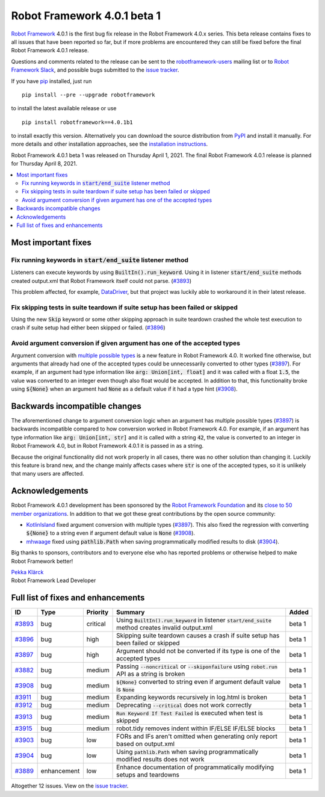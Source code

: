 ============================
Robot Framework 4.0.1 beta 1
============================

.. default-role:: code

`Robot Framework`_ 4.0.1 is the first bug fix release in the Robot Framework
4.0.x series. This beta release contains fixes to all issues that have been
reported so far, but if more problems are encountered they can still be fixed
before the final Robot Framework 4.0.1 release.

Questions and comments related to the release can be sent to the
`robotframework-users`_ mailing list or to `Robot Framework Slack`_,
and possible bugs submitted to the `issue tracker`_.

If you have pip_ installed, just run

::

   pip install --pre --upgrade robotframework

to install the latest available release or use

::

   pip install robotframework==4.0.1b1

to install exactly this version. Alternatively you can download the source
distribution from PyPI_ and install it manually. For more details and other
installation approaches, see the `installation instructions`_.

Robot Framework 4.0.1 beta 1 was released on Thursday April 1, 2021.
The final Robot Framework 4.0.1 release is planned for Thursday April 8, 2021.

.. _Robot Framework: http://robotframework.org
.. _Robot Framework Foundation: http://robotframework.org/foundation
.. _pip: http://pip-installer.org
.. _PyPI: https://pypi.python.org/pypi/robotframework
.. _issue tracker milestone: https://github.com/robotframework/robotframework/issues?q=milestone%3Av4.0.1
.. _issue tracker: https://github.com/robotframework/robotframework/issues
.. _robotframework-users: http://groups.google.com/group/robotframework-users
.. _Robot Framework Slack: https://robotframework-slack-invite.herokuapp.com
.. _installation instructions: ../../INSTALL.rst

.. contents::
   :depth: 2
   :local:

Most important fixes
====================

Fix running keywords in `start/end_suite` listener method
---------------------------------------------------------

Listeners can execute keywords by using `BuiltIn().run_keyword`. Using it in
listener `start/end_suite` methods created output.xml that Robot Framework
itself could not parse. (`#3893`_)

This problem affected, for example, DataDriver__, but that project was luckily
able to workaround it in their latest release.

__ https://github.com/Snooz82/robotframework-datadriver

Fix skipping tests in suite teardown if suite setup has been failed or skipped
------------------------------------------------------------------------------

Using the new `Skip` keyword or some other skipping approach in suite teardown
crashed the whole test execution to crash if suite setup had either been skipped
or failed. (`#3896`_)

Avoid argument conversion if given argument has one of the accepted types
-------------------------------------------------------------------------

Argument conversion with `multiple possible types`__ is a new feature in
Robot Framework 4.0. It worked fine otherwise, but arguments that already
had one of the accepted types could be unnecessarily converted to other types
(`#3897`_). For example, if an argument had type information like
`arg: Union[int, float]` and it was called with a float `1.5`, the value
was converted to an integer even though also float would be accepted.
In addition to that, this functionality broke using `${None}` when an argument
had `None` as a default value if it had a type hint (`#3908`_).

__ https://github.com/robotframework/robotframework/issues/3738

Backwards incompatible changes
==============================

The aforementioned change to argument conversion logic when an argument has
multiple possible types (`#3897`_) is backwards incompatible compared to how
conversion worked in Robot Framework 4.0. For example, if an argument has type
information like `arg: Union[int, str]` and it is called with a string
`42`, the value is converted to an integer in Robot Framework 4.0, but in
Robot Framework 4.0.1 it is passed in as a string.

Because the original functionality did not work properly in all cases, there
was no other solution than changing it. Luckily this feature is brand new, and
the change mainly affects cases where `str` is one of the accepted types, so
it is unlikely that many users are affected.

Acknowledgements
================

Robot Framework 4.0.1 development has been sponsored by the `Robot Framework Foundation`_
and its `close to 50 member organizations <https://robotframework.org/foundation/#members>`_.
In addition to that we got these great contributions by the open source community:

- `KotlinIsland <https://github.com/KotlinIsland>`__ fixed argument conversion with
  multiple types (`#3897`_). This also fixed the regression with converting `${None}`
  to a string even if argument default value is `None` (`#3908`_).

- `mhwaage <https://github.com/mhwaage>`__ fixed using `pathlib.Path` when saving
  programmatically modified results to disk (`#3904`_).

Big thanks to sponsors, contributors and to everyone else who has reported problems or
otherwise helped to make Robot Framework better!

| `Pekka Klärck <https://github.com/pekkaklarck>`__
| Robot Framework Lead Developer

Full list of fixes and enhancements
===================================

.. list-table::
    :header-rows: 1

    * - ID
      - Type
      - Priority
      - Summary
      - Added
    * - `#3893`_
      - bug
      - critical
      - Using `BuiltIn().run_keyword` in listener `start/end_suite` method creates invalid output.xml
      - beta 1
    * - `#3896`_
      - bug
      - high
      - Skipping suite teardown causes a crash if suite setup has been failed or skipped
      - beta 1
    * - `#3897`_
      - bug
      - high
      - Argument should not be converted if its type is one of the accepted types
      - beta 1
    * - `#3882`_
      - bug
      - medium
      - Passing `--noncritical` or `--skiponfailure` using `robot.run` API as a string is broken
      - beta 1
    * - `#3908`_
      - bug
      - medium
      - `${None}` converted to string even if argument default value is `None`
      - beta 1
    * - `#3911`_
      - bug
      - medium
      - Expanding keywords recursively in log.html is broken
      - beta 1
    * - `#3912`_
      - bug
      - medium
      - Deprecating `--critical` does not work correctly
      - beta 1
    * - `#3913`_
      - bug
      - medium
      - `Run Keyword If Test Failed` is executed when test is skipped
      - beta 1
    * - `#3915`_
      - bug
      - medium
      - robot.tidy removes indent within IF/ELSE IF/ELSE blocks
      - beta 1
    * - `#3903`_
      - bug
      - low
      - FORs and IFs aren't omitted when generating only report based on output.xml
      - beta 1
    * - `#3904`_
      - bug
      - low
      - Using `pathlib.Path` when saving programmatically modified results does not work
      - beta 1
    * - `#3889`_
      - enhancement
      - low
      - Enhance documentation of programmatically modifying setups and teardowns
      - beta 1

Altogether 12 issues. View on the `issue tracker <https://github.com/robotframework/robotframework/issues?q=milestone%3Av4.0.1>`__.

.. _#3893: https://github.com/robotframework/robotframework/issues/3893
.. _#3896: https://github.com/robotframework/robotframework/issues/3896
.. _#3897: https://github.com/robotframework/robotframework/issues/3897
.. _#3882: https://github.com/robotframework/robotframework/issues/3882
.. _#3908: https://github.com/robotframework/robotframework/issues/3908
.. _#3911: https://github.com/robotframework/robotframework/issues/3911
.. _#3912: https://github.com/robotframework/robotframework/issues/3912
.. _#3913: https://github.com/robotframework/robotframework/issues/3913
.. _#3915: https://github.com/robotframework/robotframework/issues/3915
.. _#3903: https://github.com/robotframework/robotframework/issues/3903
.. _#3904: https://github.com/robotframework/robotframework/issues/3904
.. _#3889: https://github.com/robotframework/robotframework/issues/3889
